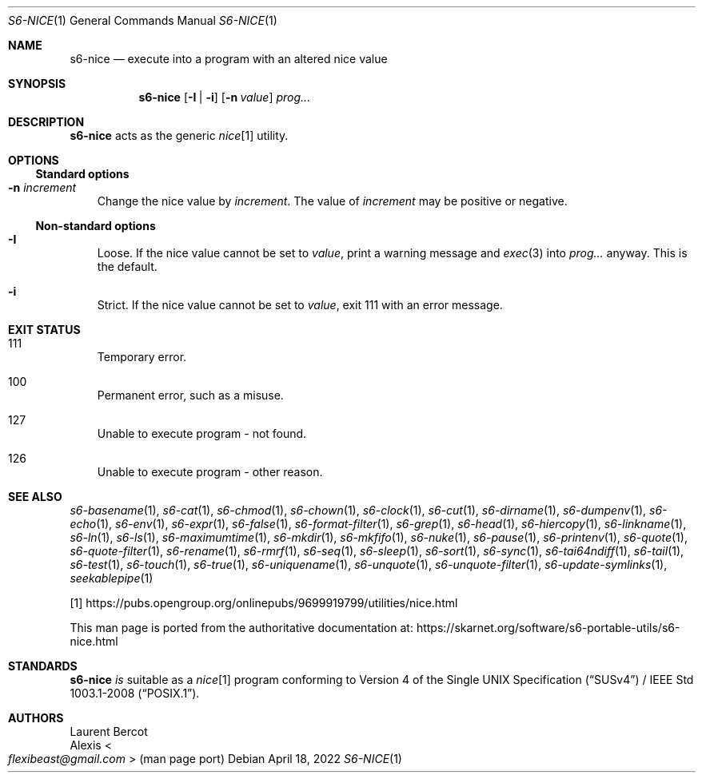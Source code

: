 .Dd April 18, 2022
.Dt S6-NICE 1
.Os
.Sh NAME
.Nm s6-nice
.Nd execute into a program with an altered nice value
.Sh SYNOPSIS
.Nm
.Op Fl I | Fl i
.Op Fl n Ar value
.Ar prog...
.Sh DESCRIPTION
.Nm
acts as the generic
.Pa nice Ns
[1] utility.
.Sh OPTIONS
.Ss Standard options
.Bl -tag -width x
.It Fl n Ar increment
Change the nice value by
.Ar increment .
The value of
.Ar increment
may be positive or negative.
.El
.Ss Non-standard options
.Bl -tag -width x
.It Fl I
Loose.
If the nice value cannot be set to
.Ar value ,
print a warning message and
.Xr exec 3
into
.Ar prog...
anyway.
This is the default.
.It Fl i
Strict.
If the nice value cannot be set to
.Ar value ,
exit 111 with an error message.
.El
.Sh EXIT STATUS
.Bl -tag -width x
.It 111
Temporary error.
.It 100
Permanent error, such as a misuse.
.It 127
Unable to execute program - not found.
.It 126
Unable to execute program - other reason.
.El
.Sh SEE ALSO
.Xr s6-basename 1 ,
.Xr s6-cat 1 ,
.Xr s6-chmod 1 ,
.Xr s6-chown 1 ,
.Xr s6-clock 1 ,
.Xr s6-cut 1 ,
.Xr s6-dirname 1 ,
.Xr s6-dumpenv 1 ,
.Xr s6-echo 1 ,
.Xr s6-env 1 ,
.Xr s6-expr 1 ,
.Xr s6-false 1 ,
.Xr s6-format-filter 1 ,
.Xr s6-grep 1 ,
.Xr s6-head 1 ,
.Xr s6-hiercopy 1 ,
.Xr s6-linkname 1 ,
.Xr s6-ln 1 ,
.Xr s6-ls 1 ,
.Xr s6-maximumtime 1 ,
.Xr s6-mkdir 1 ,
.Xr s6-mkfifo 1 ,
.Xr s6-nuke 1 ,
.Xr s6-pause 1 ,
.Xr s6-printenv 1 ,
.Xr s6-quote 1 ,
.Xr s6-quote-filter 1 ,
.Xr s6-rename 1 ,
.Xr s6-rmrf 1 ,
.Xr s6-seq 1 ,
.Xr s6-sleep 1 ,
.Xr s6-sort 1 ,
.Xr s6-sync 1 ,
.Xr s6-tai64ndiff 1 ,
.Xr s6-tail 1 ,
.Xr s6-test 1 ,
.Xr s6-touch 1 ,
.Xr s6-true 1 ,
.Xr s6-uniquename 1 ,
.Xr s6-unquote 1 ,
.Xr s6-unquote-filter 1 ,
.Xr s6-update-symlinks 1 ,
.Xr seekablepipe 1
.Pp
[1]
.Lk https://pubs.opengroup.org/onlinepubs/9699919799/utilities/nice.html
.Pp
This man page is ported from the authoritative documentation at:
.Lk https://skarnet.org/software/s6-portable-utils/s6-nice.html
.Sh STANDARDS
.Nm
.Em is
suitable as a
.Pa nice Ns
[1] program conforming to
.St -susv4 /
.St -p1003.1-2008 .
.Sh AUTHORS
.An Laurent Bercot
.An Alexis Ao Mt flexibeast@gmail.com Ac (man page port)
